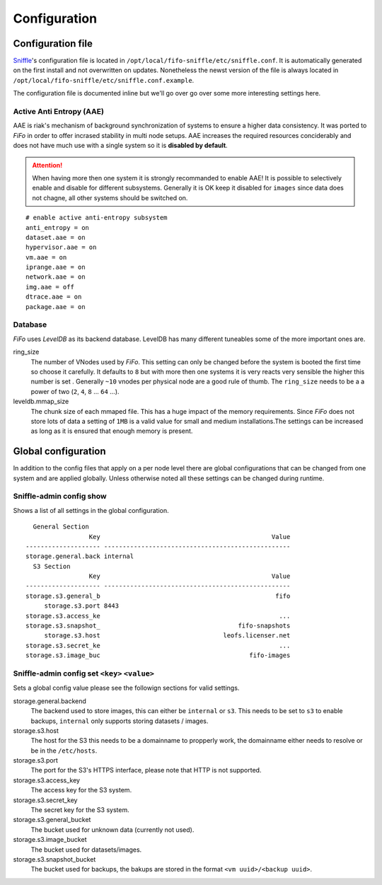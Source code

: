 .. Project-FiFo documentation master file, created by
   Heinz N. Gies on Fri Aug 15 03:25:49 2014.

*************
Configuration
*************

Configuration file
##################

`Sniffle <../sniffle.html>`_'s configuration file is located in ``/opt/local/fifo-sniffle/etc/sniffle.conf``. It is automatically generated on the first install and not overwritten on updates. Nonetheless the newst version of the file is always located in ``/opt/local/fifo-sniffle/etc/sniffle.conf.example``.

The configuration file is documented inline but we'll go over go over some more interesting settings here.

Active Anti Entropy (AAE)
*************************

AAE is riak's mechanism of background synchronization of systems to ensure a higher data consistency. It was ported to *FiFo* in order to offer incrased stability in multi node setups. AAE increases the required resources conciderably and does not have much use with a single system so it is **disabled by default**.

.. Attention::

  When having more then one system it is strongly recommanded to enable AAE! It is possible to selectively enable and disable for different subsystems. Generally it is OK keep it disabled for ``images`` since data does not chagne, all other systems should be switched on.

::

   # enable active anti-entropy subsystem
   anti_entropy = on
   dataset.aae = on
   hypervisor.aae = on
   vm.aae = on
   iprange.aae = on
   network.aae = on
   img.aae = off
   dtrace.aae = on
   package.aae = on

Database
********

*FiFo* uses *LevelDB* as its backend database. LevelDB has many different tuneables some of the more important ones are.


ring_size
    The number of VNodes used by *FiFo*. This setting can only be changed before the system is booted the first time so choose it carefully. It defaults to ``8`` but with more then one systems it is very reacts very sensible the higher this number is set . Generally ``~10`` vnodes per physical node are a good rule of thumb. The ``ring_size`` needs to be a a power of two (``2``, ``4``, ``8`` ... ``64`` ...).

leveldb.mmap_size
    The chunk size of each mmaped file. This has a huge impact of the memory requirements. Since *FiFo* does not store lots of data a setting of ``1MB`` is a valid value for small and medium installations.The settings can be increased as long as it is ensured that enough memory is present.

Global configuration
####################

In addition to the config files that apply on a per node level there are global configurations that can be changed from one system and are applied globally. Unless otherwise noted all these settings can be changed during runtime.

Sniffle-admin config show
*************************

Shows a list of all settings in the global configuration.

::

      General Section
                     Key                                              Value
    -------------------- --------------------------------------------------
    storage.general.back internal
      S3 Section
                     Key                                              Value
    -------------------- --------------------------------------------------
    storage.s3.general_b                                               fifo
         storage.s3.port 8443
    storage.s3.access_ke                                                ...
    storage.s3.snapshot_                                     fifo-snapshots
         storage.s3.host                                 leofs.licenser.net
    storage.s3.secret_ke                                                ...
    storage.s3.image_buc                                        fifo-images


Sniffle-admin config set ``<key>`` ``<value>``
**********************************************

Sets a global config value please see the followign sections for valid settings.

storage.general.backend
    The backend used to store images, this can either be ``internal`` or ``s3``. This needs to be set to ``s3`` to enable backups, ``internal`` only supports storing datasets / images.

storage.s3.host
    The host for the S3 this needs to be a domainname to propperly work, the domainname either needs to resolve or be in the ``/etc/hosts``.

storage.s3.port
    The port for the S3's HTTPS interface, please note that HTTP is not supported.

storage.s3.access_key
    The access key for the S3 system.

storage.s3.secret_key
    The secret key for the S3 system.

storage.s3.general_bucket
    The bucket used for unknown data (currently not used).

storage.s3.image_bucket
    The bucket used for datasets/images.

storage.s3.snapshot_bucket
    The bucket used for backups, the bakups are stored in the format ``<vm uuid>/<backup uuid>``.
